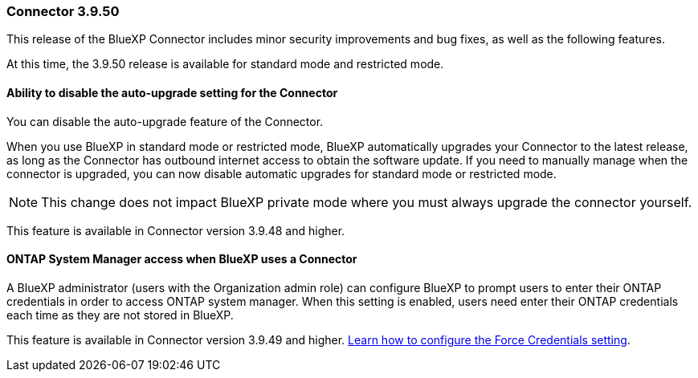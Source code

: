 === Connector 3.9.50

This release of the BlueXP Connector includes minor security improvements and bug fixes, as well as the following features.

At this time, the 3.9.50 release is available for standard mode and restricted mode.

==== Ability to disable the auto-upgrade setting for the Connector
You can disable the auto-upgrade feature of the Connector. 

When you use BlueXP in standard mode or restricted mode, BlueXP automatically upgrades your Connector to the latest release, as long as the Connector has outbound internet access to obtain the software update.
If you need to manually manage when the connector is upgraded, you can now disable automatic upgrades for standard mode or restricted mode.


NOTE: This change does not impact BlueXP private mode where you must always upgrade the connector yourself.

This feature is available in Connector version 3.9.48 and higher. 

==== ONTAP System Manager access when BlueXP uses a Connector
A BlueXP administrator (users with the Organization admin role) can configure BlueXP to prompt users to enter their ONTAP credentials in order to access ONTAP system manager. When this setting is enabled, users need enter their ONTAP credentials each time as they are not stored in BlueXP.
 
This feature is available in Connector version 3.9.49 and higher. link:task-ontap-access-connector.html[Learn how to configure the Force Credentials setting].








